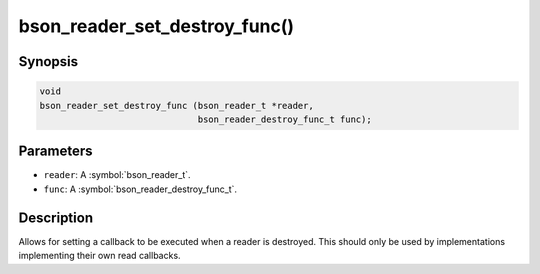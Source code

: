 .. _bson_reader_set_destroy_func:

bson_reader_set_destroy_func()
==============================

Synopsis
--------

.. code-block:: c

  void
  bson_reader_set_destroy_func (bson_reader_t *reader,
                                bson_reader_destroy_func_t func);

Parameters
----------

- ``reader``: A :symbol:`bson_reader_t`.
- ``func``: A :symbol:`bson_reader_destroy_func_t`.

Description
-----------

Allows for setting a callback to be executed when a reader is destroyed. This should only be used by implementations implementing their own read callbacks.

